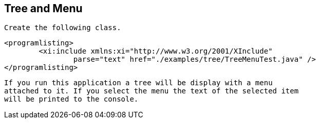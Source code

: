 
== Tree and Menu
	 Create the following class. 
	
		<programlisting>
			<xi:include xmlns:xi="http://www.w3.org/2001/XInclude"
				parse="text" href="./examples/tree/TreeMenuTest.java" />
		</programlisting>
	
	 If you run this application a tree will be display with a menu
		attached to it. If you select the menu the text of the selected item
		will be printed to the console. 
	
